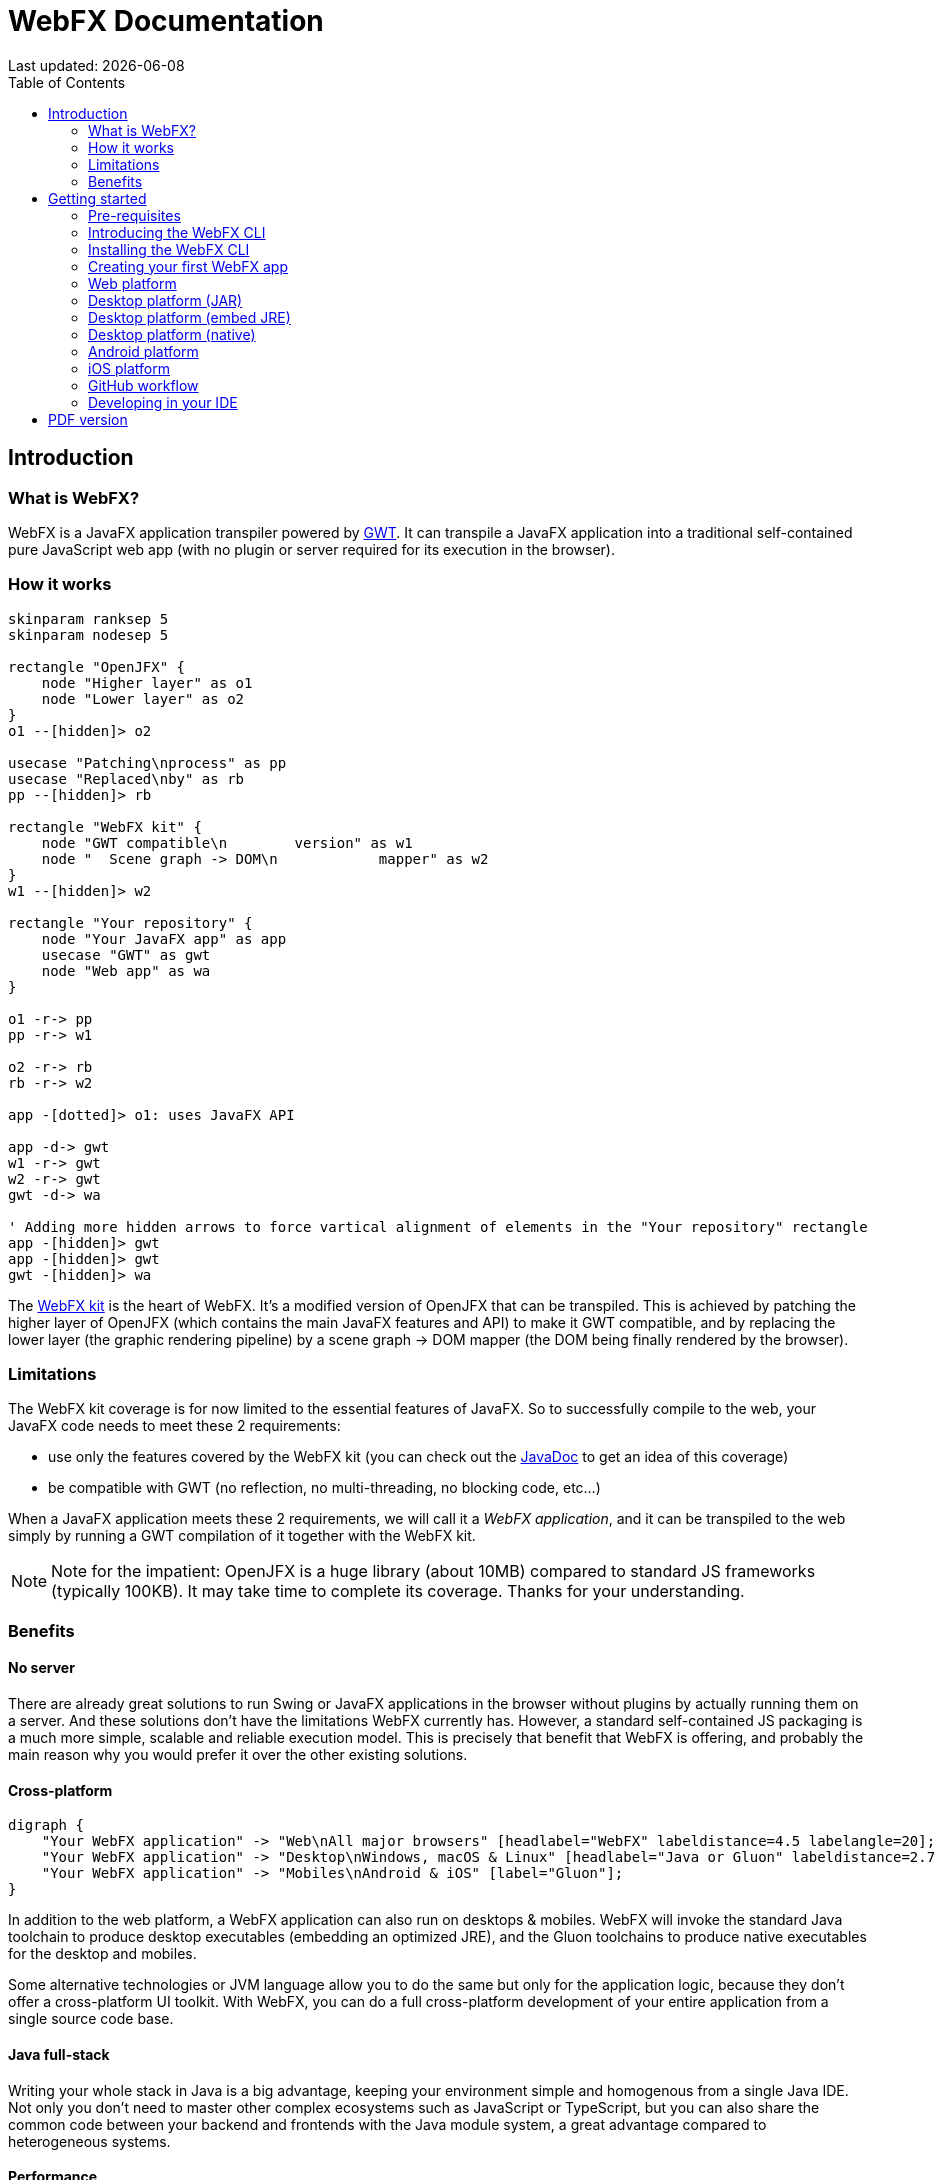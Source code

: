 = WebFX Documentation
:icons: font
:toc: left
:toclevels: 2
:source-highlighter: pygments
Last updated: {docdate}

== Introduction


=== What is WebFX?

WebFX is a JavaFX application transpiler powered by link:https://www.gwtproject.org[GWT^]. It can transpile a JavaFX application into a traditional self-contained pure JavaScript web app (with no plugin or server required for its execution in the browser).

=== How it works

[.text-center]
[plantuml, webfx-how-it-works, format=svg]
----
skinparam ranksep 5
skinparam nodesep 5

rectangle "OpenJFX" {
    node "Higher layer" as o1
    node "Lower layer" as o2
}
o1 --[hidden]> o2

usecase "Patching\nprocess" as pp
usecase "Replaced\nby" as rb
pp --[hidden]> rb

rectangle "WebFX kit" {
    node "GWT compatible\n        version" as w1
    node "  Scene graph -> DOM\n            mapper" as w2
}
w1 --[hidden]> w2

rectangle "Your repository" {
    node "Your JavaFX app" as app
    usecase "GWT" as gwt
    node "Web app" as wa
}

o1 -r-> pp
pp -r-> w1

o2 -r-> rb
rb -r-> w2

app -[dotted]> o1: uses JavaFX API

app -d-> gwt
w1 -r-> gwt
w2 -r-> gwt
gwt -d-> wa

' Adding more hidden arrows to force vartical alignment of elements in the "Your repository" rectangle
app -[hidden]> gwt
app -[hidden]> gwt
gwt -[hidden]> wa
----

The link:https://github.com/webfx-project/webfx/tree/main/webfx-kit[WebFX kit^] is the heart of WebFX. It's a modified version of OpenJFX that can be transpiled. This is achieved by patching the higher layer of OpenJFX (which contains the main JavaFX features and API) to make it GWT compatible, and by replacing the lower layer (the graphic rendering pipeline) by a scene graph -> DOM mapper (the DOM being finally rendered by the browser).

=== Limitations

The WebFX kit coverage is for now limited to the essential features of JavaFX. So to successfully compile to the web, your JavaFX code needs to meet these 2 requirements:

* use only the features covered by the WebFX kit (you can check out the link:https://javadoc.webfx.dev[JavaDoc^] to get an idea of this coverage)
* be compatible with GWT (no reflection, no multi-threading, no blocking code, etc...)

When a JavaFX application meets these 2 requirements, we will call it a _WebFX application_, and it can be transpiled to the web simply by running a GWT compilation of it together with the WebFX kit.

NOTE: Note for the impatient: OpenJFX is a huge library (about 10MB) compared to standard JS frameworks (typically 100KB). It may take time to complete its coverage. Thanks for your understanding.

=== Benefits

==== No server

There are already great solutions to run Swing or JavaFX applications in the browser without plugins by actually running them on a server. And these solutions don't have the limitations WebFX currently has. However, a standard self-contained JS packaging is a much more simple, scalable and reliable execution model. This is precisely that benefit that WebFX is offering, and probably the main reason why you would prefer it over the other existing solutions.

==== Cross-platform

[.text-center]
[graphviz, webfx-cross-platform, format=svg]
----
digraph {
    "Your WebFX application" -> "Web\nAll major browsers" [headlabel="WebFX" labeldistance=4.5 labelangle=20];
    "Your WebFX application" -> "Desktop\nWindows, macOS & Linux" [headlabel="Java or Gluon" labeldistance=2.7 labelangle=-7];
    "Your WebFX application" -> "Mobiles\nAndroid & iOS" [label="Gluon"];
}
----

In addition to the web platform, a WebFX application can also run on desktops & mobiles. WebFX will invoke the standard Java toolchain to produce desktop executables (embedding an optimized JRE), and the Gluon toolchains to produce native executables for the desktop and mobiles.

Some alternative technologies or JVM language allow you to do the same but only for the application logic, because they don't offer a cross-platform UI toolkit. With WebFX, you can do a full cross-platform development of your entire application from a single source code base.

==== Java full-stack

Writing your whole stack in Java is a big advantage, keeping your environment simple and homogenous from a single Java IDE. Not only you don't need to master other complex ecosystems such as JavaScript or TypeScript, but you can also share the common code between your backend and frontends with the Java module system, a great advantage compared to heterogeneous systems.

==== Performance

Despite the big size of OpenJFX, WebFX can produce lightweight web apps, as demonstrated by the demos and the website:

[cols="1,^1"]
|===
|WebFX application | JS size *

|link:https://colorfulcircles.webfx.dev[Colorful circles demo^]
|90.6 kB
|link:https://particles.webfx.dev[Particles demo^]
|90.3 kB
|link:https://tallycounter.webfx.dev[Tally counter demo^]
|101 kB
|link:https://moderngauge.webfx.dev[Modern gauge demo^]
|139 kB
|link:https://medusaclock.webfx.dev[Medusa clock demo^]
|180 kB
|link:https://enzoclocks.webfx.dev[Enzo clocks demo^]
|253 kB
|link:https://fx2048.webfx.dev[FX2048 demo^]
|178 kB
|link:https://spacefx.webfx.dev[SpaceFX demo^]
|139 kB
|link:https://raytracer.webfx.dev[Ray tracer demo^]
|135 kB
|link:https://mandelbrot.webfx.dev[Mandelbrot demo^]
|142 kB
|link:https://preview.webfx.dev[Website^]
|218 kB
|===

[small]#* compressed JS size transiting over the network, without eventual images or other resources#

The secret? Here are the 3 main ingredients for this magic:

* The scene graph -> DOM mapper is much thinner than the original OpenJFX lower layer which has to reimplement many features a browser already has.
* GWT runs a dead code elimination, which removes the JavaFX classes not used by the WebFX application.
* GWT produces an amazingly compaq and optimized JS code.

The later point also confers an excellent execution speed to your web app.

==== Low learning curve

WebFX is not yet another UI toolkit to learn, but nothing else than the already well known and documented JavaFX API. All the powerful features you love like JavaFX bindings available for your web app. You will just feel at home with WebFX!

==== Fast development cycles

You don't need to run regular GWT compilations like you would do with a traditional GWT development, because you can already run and debug your WebFX application directly in your Java IDE with the OpenJFX runtime. You typically transpile your app only at the end of a development cycle to check the web version, after you have finished developing a feature using the standard JavaFX development model.

==== Free and open source

WebFX is an open source initiative under Apache 2.0 license.

== Getting started

=== Pre-requisites

To develop WebFX applications, you will need the following software already installed on your development machine:

 * JDK 13 or above
 * Maven
 * Git
 * Your preferred Java IDE

=== Introducing the WebFX CLI

The WebFX CLI is an essential Command Line Interface tool that will assist you developing WebFX applications. It will create your application modules as follows:

[plantuml, webfx-app-structure, format=svg]
----
skinparam Legend {
	BackgroundColor transparent
	BorderColor transparent
    FontSize 18
    FontColor #444
}
legend
Your repository
|_ xxx-application (1)
|_ xxx-application-gluon (2)
|_ xxx-application-gwt (3)
|_ xxx-application-openjfx (4)
end legend
----
<1> This module contains the JavaFX code of your application. It is cross-platform (not yet bound to a specific platform) and therefore not executable.
<2> This module targets the native desktop & mobile platforms. It binds your application with the OpenJFX runtime, and can call the Gluon toolchain to produce the Windows, macOS, Linux, Android & iOS native executables (depending on the OS of your local machine).
<3> This module targets the web platform. It binds your application with the WebFX kit, and can call GWT to produce the web app.
<4> This module targets the standard desktop platform. It binds your application with the OpenJFX runtime, and is directly executable in your IDE. It can also call the standard Java toolchain to produce the desktop executables (Windows, macOS or Linux) with an embed JRE.

You can create several WebFX applications in the same repository. If your application code grows, you can split your code into more modules. The CLI will help you to create and maintain all your modules. For each module, it will create and maintain your build chain as follows:

[.text-center]
[graphviz, wbfx-cli, format=svg]
----
digraph {
    node [ shape=rectangle ];
    "webfx-cli" [shape=ellipse];
    "webfx.xml" -> "webfx-cli"
    "Your module source code" -> "webfx-cli"
    "webfx-cli" -> "pom.xml"
    "webfx-cli" -> "module-info.java"
    "webfx-cli" -> "GWT module.gwt.xml
super sources, bundles, etc..."
    "webfx-cli" -> "GraalVM conf"
}
----

Your inputs will be centralized in the WebFX module files named webfx.xml (same location as pom.xml), and the CLI will generate the rest of the build chain from them. For example, a typical directive in webfx.xml will be:

    <dependencies>
        <used-by-source-modules/>
    </dependencies>

This directive is asking the CLI to identify the list of your dependencies from an analysis of your source code, and automatically populate the dependencies in pom.xml, module-info.java, module.gwt.xml, etc...

During that process, the CLI takes care of the cross-platform aspects: when a feature is platform-dependent (a different implementation exists for different platforms), it will pick up the right modules (those whose implementation matches the target platform). This is at this point for example that it will replace the OpenJFX modules with the WebFX kit ones in your GWT application module.

=== Installing the WebFX CLI

Since we haven't published any release at this stage yet, the way to install the CLI for now is to clone the https://github.com/webfx-project/webfx-cli[webfx-cli] repository, and build it with Maven.

NOTE: We will distribute the CLI in a better way with the first WebFX official release.

==== Cloning the webfx-cli repository

[source,shell,indent=0,role="primary"]
.SSH
----
git clone git@github.com:webfx-project/webfx-cli.git
----

[source,shell,indent=0,role="secondary"]
.HTTPS
----
git clone https://github.com/webfx-project/webfx-cli.git
----

==== Building webfx-cli with Maven

This is achieved by running the Maven _package_ goal under the webfx-cli directory:

 cd webfx-cli
 mvn package

IMPORTANT: As previously mentioned, WebFX CLI requires JDK 13 or above to successfully compile.

This generates an executable fat jar in the target folder that we can execute with java:

 java -jar target/webfx-cli-0.1.0-SNAPSHOT-fat.jar

The `webfx.sh` and `webfx.bat` script files (located under the webfx-cli directory) are simply doing this call. We will use them in the next step.

==== Creating a permanent _webfx_ alias

To easily invoke the CLI from a terminal, we need to create a permanent _webfx_ alias. This is done with the following commands (to run under the webfx-cli directory):

[source,shell,indent=0,role="primary"]
.Linux
----
echo "alias webfx='sh \"$(cd "$(dirname "$1")" && pwd -P)/$(basename "$1")/webfx.sh\"'" >> ~/.bashrc <1>

source ~/.bashrc <2>
----
<1> Adding the alias to the shell profile
<2> Applying it to the current session

[source,shell,indent=0,role="secondary"]
.macOS >= Catalina
----
echo "alias webfx='sh \"$(cd "$(dirname "$1")" && pwd -P)/$(basename "$1")/webfx.sh\"'" >> ~/.zshrc <1>

source ~/.zshrc <2>
----
<1> Adding the alias to the shell profile
<2> Applying it to the current session

[source,shell,indent=0,role="secondary"]
.macOS < Catalina
----
echo "alias webfx='sh \"$(cd "$(dirname "$1")" && pwd -P)/$(basename "$1")/webfx.sh\"'" >> ~/.bash_profile <1>

source ~/.bash_profile <2>
----
<1> Adding the alias to the shell profile
<2> Applying it to the current session

[source,shell,indent=0,role="secondary"]
.Windows (PowerShell)
----
If (!(Test-Path $profile)) { New-Item -Path $profile -Force } <1>

"`r`nfunction webfx([String[]] [Parameter(ValueFromRemainingArguments)] `$params) { . '$((Get-Item .).fullName)\webfx.bat' `$params }`r`n" >> $profile <2>

If ($(Get-ExecutionPolicy) -eq "Restricted") { Start-Process powershell -Verb runAs "Set-ExecutionPolicy -ExecutionPolicy RemoteSigned" -Wait } <3>

. $profile <4>
----
<1> Creating a PowerShell profile if it doesn't exist
<2> Adding the alias (implemented as a function) to it
<3> Lowering the execution policy if necessary to execute the profile
<4> Applying it to the current session

[source,shell,role="secondary"]
.Windows (manual)
----
You can simply add the webfx-cli repository to your environment path, so webfx.bat will be directly executed when typing the webfx command.
----

Then you should be able to invoke the CLI from the terminal:

 webfx --help

==== Updating the WebFX CLI to the latest version

You can check for update at anytime by running:

 webfx bump cli

If a new version is available, it will download it and build it for you.

NOTE: This is so far the only command that uses `git` (a `git pull` of the webfx-cli repository). The CLI will not call `git` on your own repositories.


=== Creating your first WebFX app

==== Creating and initializing your repository

Let's create our first WebFX application. We need to create the repository directory and ask the CLI to initialize it, passing it the groupId, artifactId and version of our application.

 mkdir webfx-example
 cd webfx-example
 webfx init org.example:webfx-example:1.0.0-SNAPSHOT

TIP: `webfx init org.example:1.0.0-SNAPSHOT` will also work as the CLI takes the repository directory name as the artifactId when omitted in the command.

The init command creates only 2 files: webfx.xml and pom.xml. If this is the first time you use the CLI, it will download some other files through Maven to get the essential information about the WebFX modules, before completing this job.

==== Creating your application modules

When we create an application, we pass the fully qualified name of the JavaFX class we want to create, and the prefix to use for the application modules:

 webfx create application --prefix webfx-example org.example.webfxexample.WebFxExampleApplication --helloWorld

TIP: we could omit the prefix here, because the CLI takes the parent module name in that case.

This command created the following modules:

[plantuml, webfx-example-structure, format=svg]
----
skinparam Legend {
	BackgroundColor transparent
	BorderColor transparent
    FontSize 18
    FontColor #444
}
legend
webfx-example
|_ webfx-example-application
|_ webfx-example-application-gluon
|_ webfx-example-application-gwt
|_ webfx-example-application-openjfx
end legend
----

The JavaFX class is located in the first module. Normally its `start()` method is empty at this stage, but because we specified the `--helloWorld` option, it has been populated with this simple template:

[source,java]
----
public class WebFxExampleApplication extends Application {

    @Override
    public void start(Stage primaryStage) {
        primaryStage.setScene(new Scene(new StackPane(new Text("Hello world!")), 800, 600));
        primaryStage.show();
    }

}
----

==== Building your application

The following command will do a simple build of your application (without generating any final executable):

 webfx build

To generate the executables for the different platforms, you need to pass some extra build options. You can discover them in the build help:

 webfx build --help

Some builds require the installation of third-party software, as shown in the following table:

[cols="1,^1,^1,^1,^1"]
|===
| Build platform |Target platform | Install command | Build option  |Executable file(s)

| Linux, macOS or Windows
| Web
|
| --gwt
| html

| Linux, macOS or Windows
| Any desktop with Java
|
| --openjfx-fatjar
| fat jar

| Linux
| Linux (embed JRE)
| ubuntu-devtools*
| --openjfx-desktop
| executable, .rpm, .deb

| macOS
| macOS (embed JRE)
|
| --openjfx-desktop
| executable, .dmg, .pkg

| Windows
| Windows (embed JRE)
| wix*, inno*
| --openjfx-desktop
| executable, .msi, .exe

| Linux
| Linux (native)
| graalvm, ubuntu-devtools
| --gluon-desktop
| executable

| macOS
| macOS (native)
| graalvm
| --gluon-desktop
| executable, .dmg, .pkg

| Windows
| Windows (native)
| graalvm, wix*
| --gluon-desktop
| executable, .msi

| Linux
| Android (native)
| graalvm, ubuntu-devtools
| --gluon-android (or --gluon-mobile)
| .apk

| macOS
| iOS (native)
| graalvm
| --gluon-ios (or --gluon-mobile)
| .ipa

|===

[small]#* these tools are optional, they are used to create installers (.rpm, .deb, .dmg, .pkg, .msi or .exe)#

We will now cover each target platform in detail.

=== Web platform

You can use the following commands to target the Web platform:

[source,shell,indent=0,role="primary"]
.Long syntax
----
webfx build --gwt <1>
webfx build --gwt --locate <2>
webfx build --gwt --reveal <3>
webfx run --gwt <4>
----
<1> Build the html executable file with the GWT Maven plugin
<2> Locate the generated executable file
<3> Reveal the generated executable file in the file explorer
<4> Execute the generated executable in the browser

[source,shell,indent=0,role="secondary"]
.Short syntax
----
webfx build -g <1>
webfx build -gl <2>
webfx build -gr <3>
webfx run -g <4>
----
<1> Build the html executable file with the GWT Maven plugin
<2> Locate the generated executable file
<3> Reveal the generated executable file in the file explorer
<4> Execute the generated executable in the browser

TIP: As opposed to `--reveal`, `--locate` works even before the build, as it prints the expected location, whether the executable file is present or not.

=== Desktop platform (JAR)

This executable requires Java installed on the target machine.

You can use the following commands to target the Desktop platform (JAR):

[source,shell,indent=0,role="primary"]
.Long syntax
----
webfx build --openjfx-fatjar
webfx run --openjfx-fatjar
----

[source,shell,indent=0,role="secondary"]
.Short syntax
----
webfx build -f
webfx run -f
----

You can of course still use the `--reveal`, `--locate` options in addition. The `run` command has the same options as the `build` command.

TIP: You can combine the build options. For example `webfx build --gwt --openjfx-fatjar` (short syntax: `webfx build -gf`) will build both the GWT html and OpenJFX fat jar executables.

=== Desktop platform (embed JRE)

As opposed to the JAR, the embed JRE will be specific to the target platform. Therefore, a Linux machine will build a Linux executable, a Mac a macOS executable, and a Windows machine a Windows executable.

*Pre-requisite*: you can install the following software if you wish to also generate the installers:

[source,shell,indent=0,role="primary"]
.Linux
----
webfx install ubuntu-devtools <1>
----
<1> Optional. These tools are used to generate the .deb and .rpm installers.

[source,shell,indent=0,role="secondary"]
.Windows
----
webfx install wix <1>
webfx install inno <2>
----
<1> Optional. The WiX Toolset is used to create a simple .msi installer.
<2> Optional. Inno Setup is used to create a more elaborate .exe installer.

NOTE: The CLI will help you to customize these installers in a next version. For now, we just use the default settings.

Then, you can use the following commands to target the Desktop platform (embed JRE):

[source,shell,indent=0,role="primary"]
.Long syntax
----
webfx build --openjfx-desktop
webfx run --openjfx-desktop
----

[source,shell,indent=0,role="secondary"]
.Short syntax
----
webfx build -k
webfx run -k
----

=== Desktop platform (native)

Like for the embed JRE, 3 different machines are required to target the Linux, macOS, and Windows executables.

*Pre-requisites*: you must install the following software for a successful build:

[source,shell,indent=0,role="primary"]
.Linux
----
webfx install graalvm <1>
webfx install ubuntu-devtools <1>
----
<1> Required for the Gluon toolchain

[source,shell,indent=0,role="secondary"]
.macOS
----
webfx install graalvm <1>
----
<1> Required for the Gluon toolchain

[source,shell,indent=0,role="secondary"]
.Windows
----
webfx install graalvm <1>
webfx install vstools <1>
webfx install wix <2>
----
<1> Required for the Gluon toolchain
<2> Optional. WiX Toolset is used to create a simple .msi installer.

Then, you can use the following commands to target the Desktop platform (native):

[source,shell,indent=0,role="primary"]
.Long syntax
----
webfx build --gluon-desktop
webfx run --gluon-desktop
----

[source,shell,indent=0,role="secondary"]
.Short syntax
----
webfx build -t
webfx run -t
----

=== Android platform

A Linux machine is required to build the Android executable.

*Pre-requisites*: you must install the following software for a successful build:

 webfx install graalvm
 webfx install ubuntu-devtools

Then, you can use the following commands to target the Android platform (native):

[source,shell,indent=0,role="primary"]
.Long syntax
----
webfx build --gluon-android
webfx run --gluon-android <1>
----
<1> Will invoke the Gluon Maven plugin to install and run the executable on your Android device connected to your Linux machine via USB.

[source,shell,indent=0,role="secondary"]
.Short syntax
----
webfx build -a
webfx run -a <1>
----
<1> Will invoke the Gluon Maven plugin to install and run the executable on your Android device connected to your Linux machine via USB.

Alternatively, you can use the `--gluon-mobile` (short: `-b`) cross-platform option. It will be interpreted as `--gluon-android` on Linux machines.

=== iOS platform

A Mac is required to build the iOS executable.

*Pre-requisite*: you must install the following software for a successful build:

 webfx install graalvm

Then, you can use the following commands to target the iOS platform (native):

[source,shell,indent=0,role="primary"]
.Long syntax
----
webfx build --gluon-ios
webfx run --gluon-ios <1>
----
<1> Will invoke the Gluon Maven plugin to install and run the executable on your iOS device connected to your Mac via USB.

[source,shell,indent=0,role="secondary"]
.Short syntax
----
webfx build -i
webfx run -i <1>
----
<1> Will invoke the Gluon Maven plugin to install and run the executable on your iOS device connected to your Mac via USB.

Alternatively, you can use the `--gluon-mobile` (short: `-b`) cross-platform option. It will be interpreted as `--gluon-ios` on Macs.

=== GitHub workflow

We plan to add the automatic generation of GitHub workflows to the CLI. This will allow you to use the GitHub servers to automatically generate the different executables for the different platforms on each push on the main branch.

For now, you can check out the demos to see how these GitHub workflows look like, and what executables they generate. For example, here is the link:https://github.com/webfx-demos/webfx-demo-fx2048/blob/main/.github/workflows/builds.yml[FX2048 GitHub workflow] and the link:https://github.com/webfx-demos/webfx-demo-fx2048/releases[generated executable^] (just expand the release Assets to see them).

=== Developing in your IDE

We will give the instructions for IntelliJ IDEA, but you can easily transpose them to other Java IDEs.

==== Opening the project

Open the webfx-example directory from your Java IDE. It will recognize it as a Maven project, and import it.

==== Building and running the OpenJFX application

Create an application configuration as follows:

[.text-center]
image::idea-config-webfx-example.png[]
<1> select the OpenJFX application module
<2> enter [red]`dev.webfx.platform.shared.services.boot.ApplicationBooter` for the main class

TIP: You can just type `AB` for the main class, and your IDE should quickly find and suggest the WebFX ApplicationBooter class.

The way to boot GWT and OpenJFX applications are different, but WebFX offers a cross-platform way to do it. For this reason, #the main class of a WebFX application is always [red monospace]+dev.webfx.platform.shared.services.boot.ApplicationBooter+#. It will find your JavaFX application because it has been automatically declared as a Java service by the CLI.

[NOTE]
====
GWT normally doesn't support the Java service API, but WebFX does, because the CLI emulates it by generating a GWT super source. You can rely on this feature to declare and implement your own services. Your services can even have platform-dependent implementations. A service can be a cross-platform UI API for example, with an OpenJFX implementation, and a different GWT implementation using a JS library you want for your web app.
====

If you run this configuration, it will build and run your WebFX application in your IDE with the OpenJFX runtime. This is this configuration that you will use to develop and debug your application.

==== Building and running the GWT application

==== Making changes

 webfx update


ifdef::backend-html5[]
== PDF version
Here is the
link:webfx-docs.pdf[PDF version,float="right"]
of this documentation.
endif::[]
